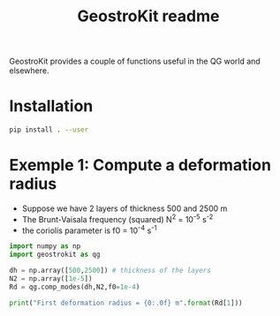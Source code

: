 
#+TITLE: GeostroKit readme

GeostroKit provides a couple of functions useful in the QG world and
elsewhere.

* Installation

#+begin_src bash
pip install . --user
#+end_src

* Exemple 1: Compute a deformation radius
- Suppose we have 2 layers of thickness 500 and 2500 m
- The Brunt-Vaisala frequency (squared) N^2 = 10^-5 s^-2
- the coriolis parameter is f0 = 10^-4 s^-1

#+begin_src python :results output
import numpy as np
import geostrokit as qg

dh = np.array([500,2500]) # thickness of the layers 
N2 = np.array([1e-5])
Rd = qg.comp_modes(dh,N2,f0=1e-4)

print("First deformation radius = {0:.0f} m".format(Rd[1]))
#+end_src

#+RESULTS:
: First deformation radius = 25000 m
